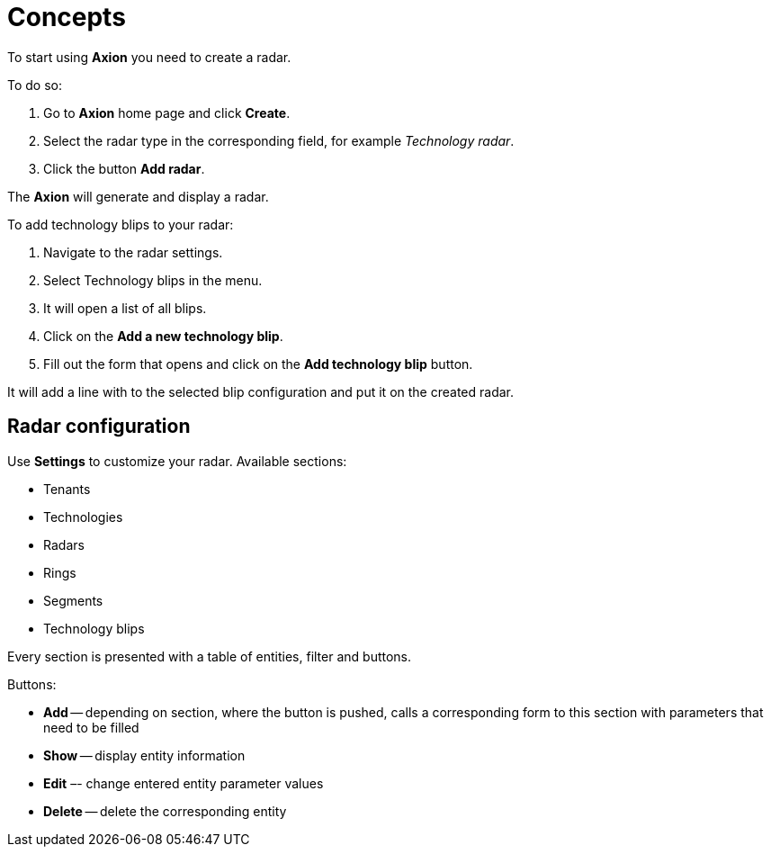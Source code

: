 = Concepts

To start using *Axion* you need to create a radar.

To do so:

. Go to *Axion* home page and click *Create*.
. Select the radar type in the corresponding field, for example _Technology radar_.
. Click the button *Add radar*.

The *Axion* will generate and display a radar.

To add technology blips to your radar:

. Navigate to the radar settings.
. Select Technology blips in the menu.
. It will open a list of all blips.
. Click on the *Add a new technology blip*.
. Fill out the form that opens and click on the *Add technology blip* button.

It will add a line with to the selected blip configuration and put it on the created radar.

== Radar configuration

Use *Settings* to customize your radar. Available sections:

* Tenants  
* Technologies
* Radars
* Rings
* Segments 
* Technology blips 

Every section is presented with a table of entities, filter and buttons.

Buttons:

* *Add* -- depending on section, where the button is pushed, calls a corresponding form to this section with parameters that need to be filled
* *Show* -- display entity information
* *Edit* –- change entered entity parameter values
* *Delete* -- delete the corresponding entity